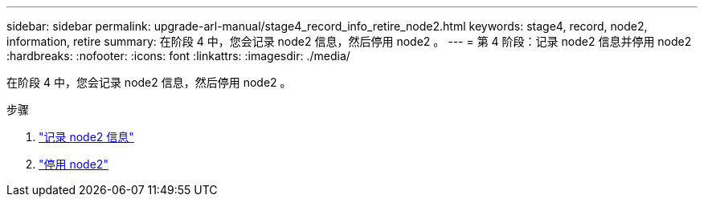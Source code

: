 ---
sidebar: sidebar 
permalink: upgrade-arl-manual/stage4_record_info_retire_node2.html 
keywords: stage4, record, node2, information, retire 
summary: 在阶段 4 中，您会记录 node2 信息，然后停用 node2 。 
---
= 第 4 阶段：记录 node2 信息并停用 node2
:hardbreaks:
:nofooter: 
:icons: font
:linkattrs: 
:imagesdir: ./media/


[role="lead"]
在阶段 4 中，您会记录 node2 信息，然后停用 node2 。

.步骤
. link:record_node2_information.html["记录 node2 信息"]
. link:retire_node2.html["停用 node2"]

